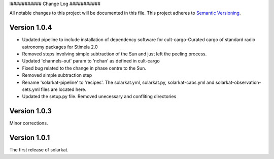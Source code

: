 l###########
Change Log
###########

All notable changes to this project will be documented in this file.
This project adheres to `Semantic Versioning <http://semver.org/>`_.


Version 1.0.4
*************

- Updated pipeline to include installation of dependency software for cult-cargo-Curated cargo of standard radio astronomy packages for Stimela 2.0
- Removed steps involving simple subtraction of the Sun and just left the peeling process.
- Updated 'channels-out' param to 'nchan' as defined in cult-cargo
- Fixed bug related to the change in phase centre to the Sun.
- Removed simple subtraction step 
- Rename 'solarkat-pipeline' to 'recipes'. The solarkat.yml, solarkat.py, solarkat-cabs.yml and solarkat-observation-sets.yml files are located here.
- Updated the setup.py file. Removed unecessary and confliting directories

Version 1.0.3
*************

Minor corrections.

Version 1.0.1
*************

The first release of solarkat.

